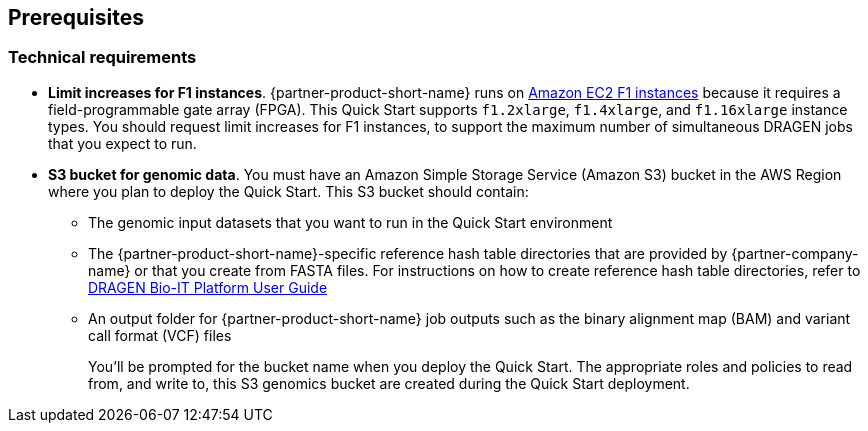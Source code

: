 [[prerequisites]]
== Prerequisites

//[[technical_requirements]]
=== Technical requirements

* *Limit increases for F1 instances*. {partner-product-short-name} runs on https://aws.amazon.com/ec2/instance-types/f1/[Amazon EC2 F1 instances^] because it requires a field-programmable gate array (FPGA).
This Quick Start supports `f1.2xlarge`, `f1.4xlarge`, and `f1.16xlarge` instance types. You should request limit increases for F1 instances, to support the maximum number of simultaneous DRAGEN jobs that you expect to run.
* *S3 bucket for genomic data*. You must have an Amazon Simple Storage Service (Amazon S3) bucket in the AWS Region where you plan to deploy the Quick Start. This S3 bucket should contain:
+
  ** The genomic input datasets that you want to run in the Quick Start environment
  ** The {partner-product-short-name}-specific reference hash table directories that are provided by {partner-company-name} or that you create from FASTA files. For instructions on how to create reference hash table directories, refer to https://support-docs.illumina.com/SW/DRAGEN_v38/Content/SW/DRAGEN/RefGenIntro_fDG.htm[DRAGEN Bio-IT Platform User Guide^]
  ** An output folder for {partner-product-short-name} job outputs such as the binary alignment map (BAM) and variant call format (VCF) files
+
You’ll be prompted for the bucket name when you deploy the Quick Start. The appropriate roles and policies to read from, and write to, this S3 genomics bucket are created during the Quick Start deployment.
